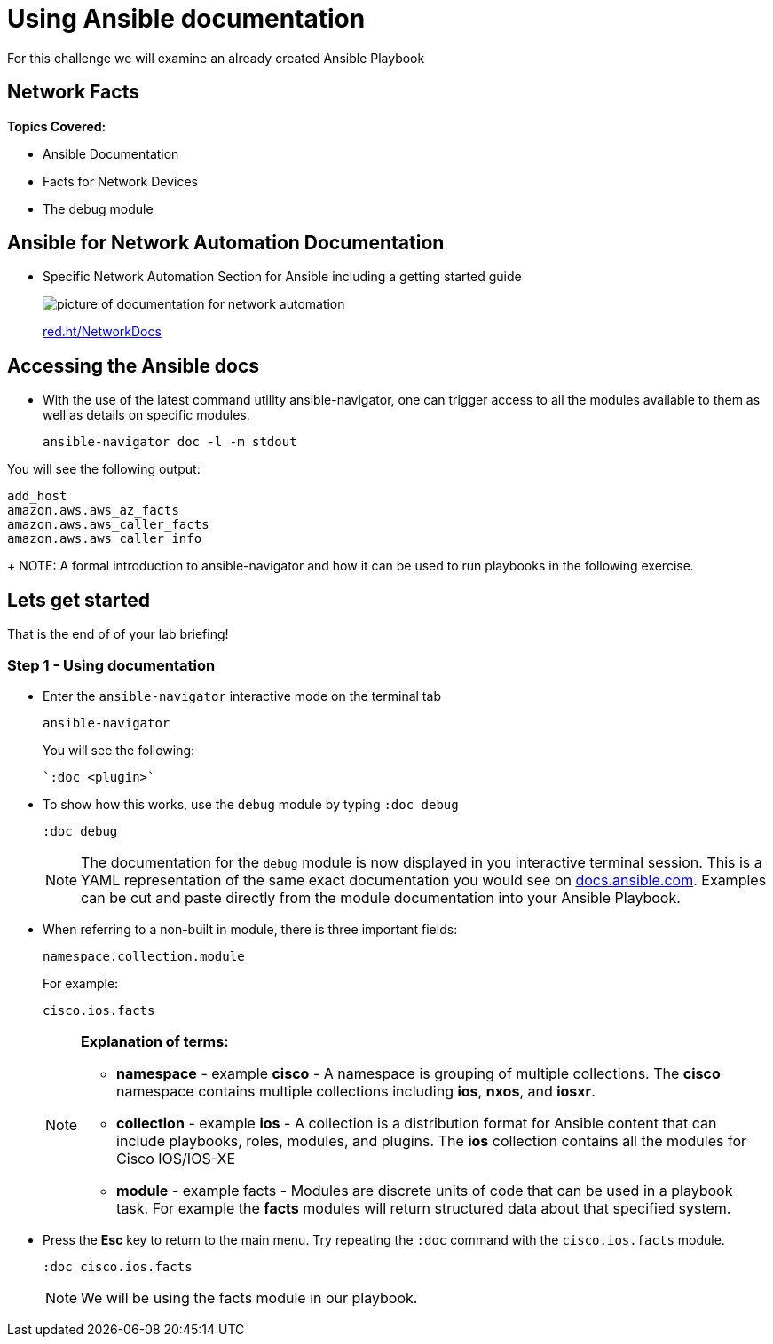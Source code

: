 = Using Ansible documentation

For this challenge we will examine an already created Ansible Playbook


== Network Facts

*Topics Covered:*

- Ansible Documentation
- Facts for Network Devices
- The debug module

== Ansible for Network Automation Documentation
* Specific Network Automation Section for Ansible including a getting started guide
+
image::https://github.com/IPvSean/pictures_for_github/blob/master/network_docs.png?raw=true[picture of documentation for network automation]
+
link:red.ht/NetworkDocs[red.ht/NetworkDocs]


== Accessing the Ansible docs

* With the use of the latest command utility ansible-navigator, one can trigger access to all the modules available to them as well as details on specific modules.
+
[source,bash]
----
ansible-navigator doc -l -m stdout
----

.You will see the following output:
----
add_host
amazon.aws.aws_az_facts
amazon.aws.aws_caller_facts
amazon.aws.aws_caller_info
----
+
NOTE: A formal introduction to ansible-navigator and how it can be used to run playbooks in the following exercise.

== Lets get started

That is the end of of your lab briefing!

// Once the lab is setup you can click the Green start button image:https://github.com/IPvSean/pictures_for_github/blob/master/start_button.png?raw=true[width=100px,align=left] in the bottom right corner of this window.


=== Step 1 - Using documentation

* Enter the `ansible-navigator` interactive mode on the terminal tab
+
[source,bash]
----
ansible-navigator
----
+
.You will see the following:
----
`:doc <plugin>`
----

* To show how this works,  use the `debug` module by typing `:doc debug`
+
[source,bash]
----
:doc debug
----
+
NOTE: The documentation for the `debug` module is now displayed in you interactive terminal session.  This is a YAML representation of the same exact documentation you would see on link:https://docs.ansible.com/ansible/latest/collections/ansible/builtin/debug_module.html[docs.ansible.com].  Examples can be cut and paste directly from the module documentation into your Ansible Playbook.

* When referring to a non-built in module, there is three important fields:
+
----
namespace.collection.module
----
+
.For example:
----
cisco.ios.facts
----
+
[NOTE]
====
*Explanation of terms:*

** *namespace* - example *cisco* - A namespace is grouping of multiple collections.  The *cisco* namespace contains multiple collections including *ios*, *nxos*, and *iosxr*.

** *collection* - example *ios* - A collection is a distribution format for Ansible content that can include playbooks, roles, modules, and plugins.  The *ios* collection contains all the modules for Cisco IOS/IOS-XE

** *module* - example facts - Modules are discrete units of code that can be used in a playbook task. For example the *facts* modules will return structured data about that specified system.
====

* Press the *Esc* key to return to the main menu.  Try repeating the `:doc` command with the `cisco.ios.facts` module.
+
[source,bash]
----
:doc cisco.ios.facts
----

+
NOTE: We will be using the facts module in our playbook.
